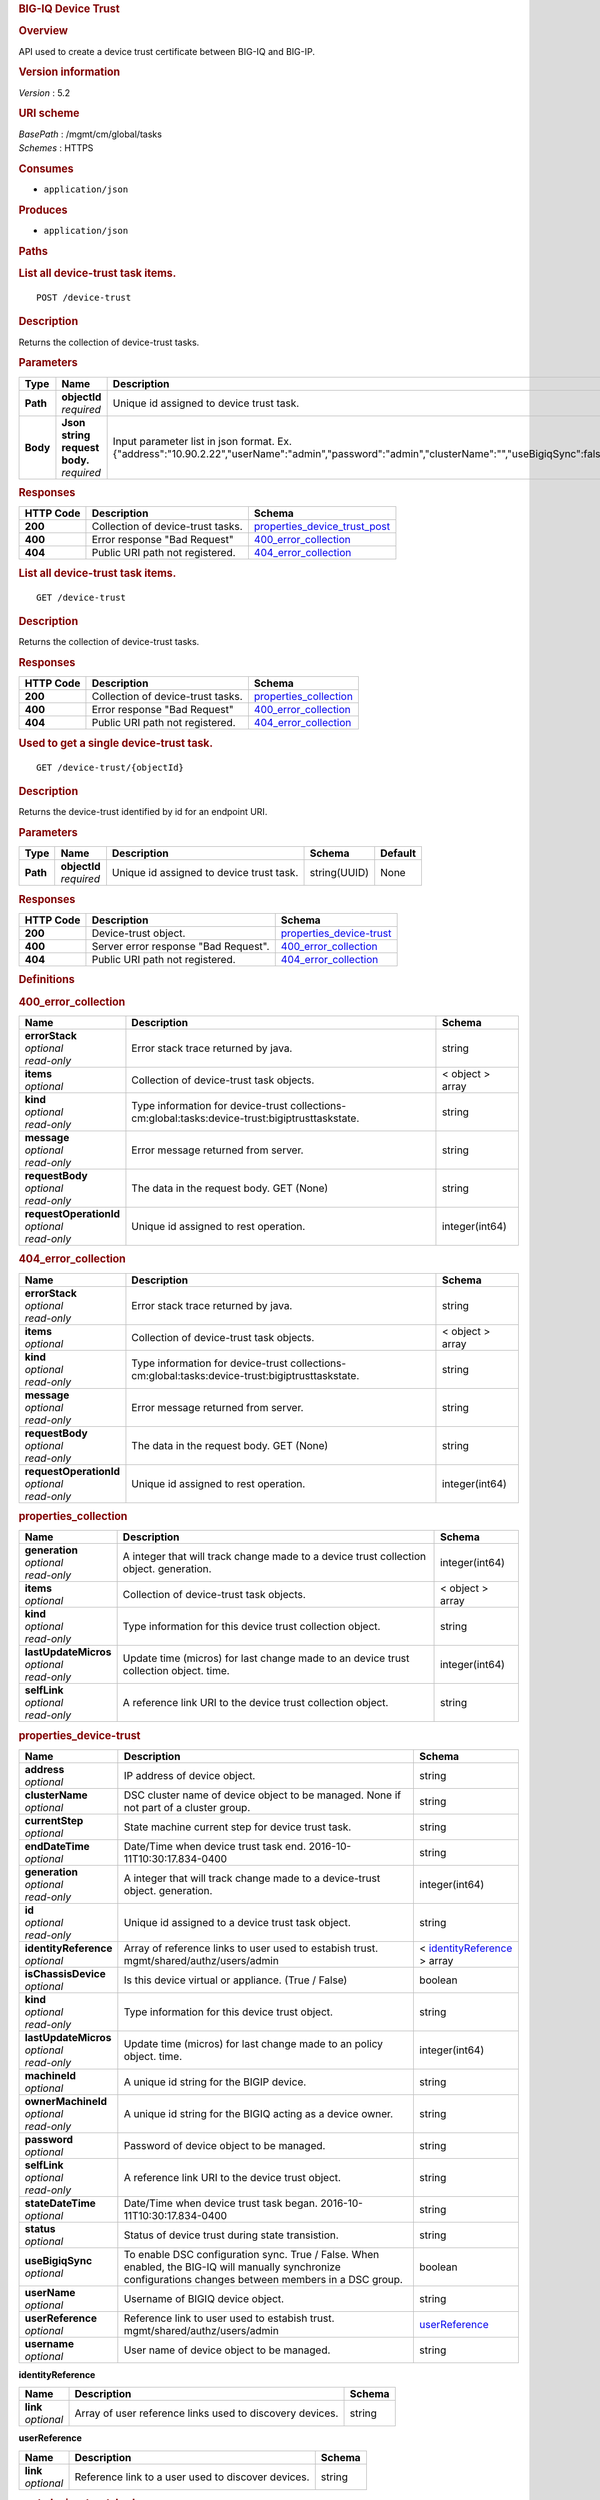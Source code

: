 .. raw:: html

   <div id="header">

.. rubric:: BIG-IQ Device Trust
   :name: big-iq-device-trust

.. raw:: html

   </div>

.. raw:: html

   <div id="content">

.. raw:: html

   <div class="sect1">

.. rubric:: Overview
   :name: _overview

.. raw:: html

   <div class="sectionbody">

.. raw:: html

   <div class="paragraph">

API used to create a device trust certificate between BIG-IQ and BIG-IP.

.. raw:: html

   </div>

.. raw:: html

   <div class="sect2">

.. rubric:: Version information
   :name: _version_information

.. raw:: html

   <div class="paragraph">

*Version* : 5.2

.. raw:: html

   </div>

.. raw:: html

   </div>

.. raw:: html

   <div class="sect2">

.. rubric:: URI scheme
   :name: _uri_scheme

.. raw:: html

   <div class="paragraph">

| *BasePath* : /mgmt/cm/global/tasks
| *Schemes* : HTTPS

.. raw:: html

   </div>

.. raw:: html

   </div>

.. raw:: html

   <div class="sect2">

.. rubric:: Consumes
   :name: _consumes

.. raw:: html

   <div class="ulist">

-  ``application/json``

.. raw:: html

   </div>

.. raw:: html

   </div>

.. raw:: html

   <div class="sect2">

.. rubric:: Produces
   :name: _produces

.. raw:: html

   <div class="ulist">

-  ``application/json``

.. raw:: html

   </div>

.. raw:: html

   </div>

.. raw:: html

   </div>

.. raw:: html

   </div>

.. raw:: html

   <div class="sect1">

.. rubric:: Paths
   :name: _paths

.. raw:: html

   <div class="sectionbody">

.. raw:: html

   <div class="sect2">

.. rubric:: List all device-trust task items.
   :name: _device-trust_post

.. raw:: html

   <div class="literalblock">

.. raw:: html

   <div class="content">

::

    POST /device-trust

.. raw:: html

   </div>

.. raw:: html

   </div>

.. raw:: html

   <div class="sect3">

.. rubric:: Description
   :name: _description

.. raw:: html

   <div class="paragraph">

Returns the collection of device-trust tasks.

.. raw:: html

   </div>

.. raw:: html

   </div>

.. raw:: html

   <div class="sect3">

.. rubric:: Parameters
   :name: _parameters

+------------+-----------------------------------+-------------------------------------------------------------------------------------------------------------------------------------------------+------------------------------------------------------------+-----------+
| Type       | Name                              | Description                                                                                                                                     | Schema                                                     | Default   |
+============+===================================+=================================================================================================================================================+============================================================+===========+
| **Path**   | | **objectId**                    | Unique id assigned to device trust task.                                                                                                        | string(UUID)                                               | None      |
|            | | *required*                      |                                                                                                                                                 |                                                            |           |
+------------+-----------------------------------+-------------------------------------------------------------------------------------------------------------------------------------------------+------------------------------------------------------------+-----------+
| **Body**   | | **Json string request body.**   | Input parameter list in json format. Ex. {"address":"10.90.2.22","userName":"admin","password":"admin","clusterName":"","useBigiqSync":false}   | `post\_device\_trust\_body <#_post_device_trust_body>`__   | None      |
|            | | *required*                      |                                                                                                                                                 |                                                            |           |
+------------+-----------------------------------+-------------------------------------------------------------------------------------------------------------------------------------------------+------------------------------------------------------------+-----------+

.. raw:: html

   </div>

.. raw:: html

   <div class="sect3">

.. rubric:: Responses
   :name: _responses

+-------------+-------------------------------------+------------------------------------------------------------------------+
| HTTP Code   | Description                         | Schema                                                                 |
+=============+=====================================+========================================================================+
| **200**     | Collection of device-trust tasks.   | `properties\_device\_trust\_post <#_properties_device_trust_post>`__   |
+-------------+-------------------------------------+------------------------------------------------------------------------+
| **400**     | Error response "Bad Request"        | `400\_error\_collection <#_400_error_collection>`__                    |
+-------------+-------------------------------------+------------------------------------------------------------------------+
| **404**     | Public URI path not registered.     | `404\_error\_collection <#_404_error_collection>`__                    |
+-------------+-------------------------------------+------------------------------------------------------------------------+

.. raw:: html

   </div>

.. raw:: html

   </div>

.. raw:: html

   <div class="sect2">

.. rubric:: List all device-trust task items.
   :name: _device-trust_get

.. raw:: html

   <div class="literalblock">

.. raw:: html

   <div class="content">

::

    GET /device-trust

.. raw:: html

   </div>

.. raw:: html

   </div>

.. raw:: html

   <div class="sect3">

.. rubric:: Description
   :name: _description_2

.. raw:: html

   <div class="paragraph">

Returns the collection of device-trust tasks.

.. raw:: html

   </div>

.. raw:: html

   </div>

.. raw:: html

   <div class="sect3">

.. rubric:: Responses
   :name: _responses_2

+-------------+-------------------------------------+--------------------------------------------------------+
| HTTP Code   | Description                         | Schema                                                 |
+=============+=====================================+========================================================+
| **200**     | Collection of device-trust tasks.   | `properties\_collection <#_properties_collection>`__   |
+-------------+-------------------------------------+--------------------------------------------------------+
| **400**     | Error response "Bad Request"        | `400\_error\_collection <#_400_error_collection>`__    |
+-------------+-------------------------------------+--------------------------------------------------------+
| **404**     | Public URI path not registered.     | `404\_error\_collection <#_404_error_collection>`__    |
+-------------+-------------------------------------+--------------------------------------------------------+

.. raw:: html

   </div>

.. raw:: html

   </div>

.. raw:: html

   <div class="sect2">

.. rubric:: Used to get a single device-trust task.
   :name: _device-trust_objectid_get

.. raw:: html

   <div class="literalblock">

.. raw:: html

   <div class="content">

::

    GET /device-trust/{objectId}

.. raw:: html

   </div>

.. raw:: html

   </div>

.. raw:: html

   <div class="sect3">

.. rubric:: Description
   :name: _description_3

.. raw:: html

   <div class="paragraph">

Returns the device-trust identified by id for an endpoint URI.

.. raw:: html

   </div>

.. raw:: html

   </div>

.. raw:: html

   <div class="sect3">

.. rubric:: Parameters
   :name: _parameters_2

+------------+------------------+--------------------------------------------+----------------+-----------+
| Type       | Name             | Description                                | Schema         | Default   |
+============+==================+============================================+================+===========+
| **Path**   | | **objectId**   | Unique id assigned to device trust task.   | string(UUID)   | None      |
|            | | *required*     |                                            |                |           |
+------------+------------------+--------------------------------------------+----------------+-----------+

.. raw:: html

   </div>

.. raw:: html

   <div class="sect3">

.. rubric:: Responses
   :name: _responses_3

+-------------+----------------------------------------+------------------------------------------------------------+
| HTTP Code   | Description                            | Schema                                                     |
+=============+========================================+============================================================+
| **200**     | Device-trust object.                   | `properties\_device-trust <#_properties_device-trust>`__   |
+-------------+----------------------------------------+------------------------------------------------------------+
| **400**     | Server error response "Bad Request".   | `400\_error\_collection <#_400_error_collection>`__        |
+-------------+----------------------------------------+------------------------------------------------------------+
| **404**     | Public URI path not registered.        | `404\_error\_collection <#_404_error_collection>`__        |
+-------------+----------------------------------------+------------------------------------------------------------+

.. raw:: html

   </div>

.. raw:: html

   </div>

.. raw:: html

   </div>

.. raw:: html

   </div>

.. raw:: html

   <div class="sect1">

.. rubric:: Definitions
   :name: _definitions

.. raw:: html

   <div class="sectionbody">

.. raw:: html

   <div class="sect2">

.. rubric:: 400\_error\_collection
   :name: _400_error_collection

+----------------------------+---------------------------------------------------------------------------------------------------+--------------------+
| Name                       | Description                                                                                       | Schema             |
+============================+===================================================================================================+====================+
| | **errorStack**           | Error stack trace returned by java.                                                               | string             |
| | *optional*               |                                                                                                   |                    |
| | *read-only*              |                                                                                                   |                    |
+----------------------------+---------------------------------------------------------------------------------------------------+--------------------+
| | **items**                | Collection of device-trust task objects.                                                          | < object > array   |
| | *optional*               |                                                                                                   |                    |
+----------------------------+---------------------------------------------------------------------------------------------------+--------------------+
| | **kind**                 | Type information for device-trust collections-cm:global:tasks:device-trust:bigiptrusttaskstate.   | string             |
| | *optional*               |                                                                                                   |                    |
| | *read-only*              |                                                                                                   |                    |
+----------------------------+---------------------------------------------------------------------------------------------------+--------------------+
| | **message**              | Error message returned from server.                                                               | string             |
| | *optional*               |                                                                                                   |                    |
| | *read-only*              |                                                                                                   |                    |
+----------------------------+---------------------------------------------------------------------------------------------------+--------------------+
| | **requestBody**          | The data in the request body. GET (None)                                                          | string             |
| | *optional*               |                                                                                                   |                    |
| | *read-only*              |                                                                                                   |                    |
+----------------------------+---------------------------------------------------------------------------------------------------+--------------------+
| | **requestOperationId**   | Unique id assigned to rest operation.                                                             | integer(int64)     |
| | *optional*               |                                                                                                   |                    |
| | *read-only*              |                                                                                                   |                    |
+----------------------------+---------------------------------------------------------------------------------------------------+--------------------+

.. raw:: html

   </div>

.. raw:: html

   <div class="sect2">

.. rubric:: 404\_error\_collection
   :name: _404_error_collection

+----------------------------+---------------------------------------------------------------------------------------------------+--------------------+
| Name                       | Description                                                                                       | Schema             |
+============================+===================================================================================================+====================+
| | **errorStack**           | Error stack trace returned by java.                                                               | string             |
| | *optional*               |                                                                                                   |                    |
| | *read-only*              |                                                                                                   |                    |
+----------------------------+---------------------------------------------------------------------------------------------------+--------------------+
| | **items**                | Collection of device-trust task objects.                                                          | < object > array   |
| | *optional*               |                                                                                                   |                    |
+----------------------------+---------------------------------------------------------------------------------------------------+--------------------+
| | **kind**                 | Type information for device-trust collections-cm:global:tasks:device-trust:bigiptrusttaskstate.   | string             |
| | *optional*               |                                                                                                   |                    |
| | *read-only*              |                                                                                                   |                    |
+----------------------------+---------------------------------------------------------------------------------------------------+--------------------+
| | **message**              | Error message returned from server.                                                               | string             |
| | *optional*               |                                                                                                   |                    |
| | *read-only*              |                                                                                                   |                    |
+----------------------------+---------------------------------------------------------------------------------------------------+--------------------+
| | **requestBody**          | The data in the request body. GET (None)                                                          | string             |
| | *optional*               |                                                                                                   |                    |
| | *read-only*              |                                                                                                   |                    |
+----------------------------+---------------------------------------------------------------------------------------------------+--------------------+
| | **requestOperationId**   | Unique id assigned to rest operation.                                                             | integer(int64)     |
| | *optional*               |                                                                                                   |                    |
| | *read-only*              |                                                                                                   |                    |
+----------------------------+---------------------------------------------------------------------------------------------------+--------------------+

.. raw:: html

   </div>

.. raw:: html

   <div class="sect2">

.. rubric:: properties\_collection
   :name: _properties_collection

+--------------------------+------------------------------------------------------------------------------------------+--------------------+
| Name                     | Description                                                                              | Schema             |
+==========================+==========================================================================================+====================+
| | **generation**         | A integer that will track change made to a device trust collection object. generation.   | integer(int64)     |
| | *optional*             |                                                                                          |                    |
| | *read-only*            |                                                                                          |                    |
+--------------------------+------------------------------------------------------------------------------------------+--------------------+
| | **items**              | Collection of device-trust task objects.                                                 | < object > array   |
| | *optional*             |                                                                                          |                    |
+--------------------------+------------------------------------------------------------------------------------------+--------------------+
| | **kind**               | Type information for this device trust collection object.                                | string             |
| | *optional*             |                                                                                          |                    |
| | *read-only*            |                                                                                          |                    |
+--------------------------+------------------------------------------------------------------------------------------+--------------------+
| | **lastUpdateMicros**   | Update time (micros) for last change made to an device trust collection object. time.    | integer(int64)     |
| | *optional*             |                                                                                          |                    |
| | *read-only*            |                                                                                          |                    |
+--------------------------+------------------------------------------------------------------------------------------+--------------------+
| | **selfLink**           | A reference link URI to the device trust collection object.                              | string             |
| | *optional*             |                                                                                          |                    |
| | *read-only*            |                                                                                          |                    |
+--------------------------+------------------------------------------------------------------------------------------+--------------------+

.. raw:: html

   </div>

.. raw:: html

   <div class="sect2">

.. rubric:: properties\_device-trust
   :name: _properties_device-trust

+---------------------------+-------------------------------------------------------------------------------------------------------------------------------------------------------------+---------------------------------------------------------------------------------+
| Name                      | Description                                                                                                                                                 | Schema                                                                          |
+===========================+=============================================================================================================================================================+=================================================================================+
| | **address**             | IP address of device object.                                                                                                                                | string                                                                          |
| | *optional*              |                                                                                                                                                             |                                                                                 |
+---------------------------+-------------------------------------------------------------------------------------------------------------------------------------------------------------+---------------------------------------------------------------------------------+
| | **clusterName**         | DSC cluster name of device object to be managed. None if not part of a cluster group.                                                                       | string                                                                          |
| | *optional*              |                                                                                                                                                             |                                                                                 |
+---------------------------+-------------------------------------------------------------------------------------------------------------------------------------------------------------+---------------------------------------------------------------------------------+
| | **currentStep**         | State machine current step for device trust task.                                                                                                           | string                                                                          |
| | *optional*              |                                                                                                                                                             |                                                                                 |
+---------------------------+-------------------------------------------------------------------------------------------------------------------------------------------------------------+---------------------------------------------------------------------------------+
| | **endDateTime**         | Date/Time when device trust task end. 2016-10-11T10:30:17.834-0400                                                                                          | string                                                                          |
| | *optional*              |                                                                                                                                                             |                                                                                 |
+---------------------------+-------------------------------------------------------------------------------------------------------------------------------------------------------------+---------------------------------------------------------------------------------+
| | **generation**          | A integer that will track change made to a device-trust object. generation.                                                                                 | integer(int64)                                                                  |
| | *optional*              |                                                                                                                                                             |                                                                                 |
| | *read-only*             |                                                                                                                                                             |                                                                                 |
+---------------------------+-------------------------------------------------------------------------------------------------------------------------------------------------------------+---------------------------------------------------------------------------------+
| | **id**                  | Unique id assigned to a device trust task object.                                                                                                           | string                                                                          |
| | *optional*              |                                                                                                                                                             |                                                                                 |
| | *read-only*             |                                                                                                                                                             |                                                                                 |
+---------------------------+-------------------------------------------------------------------------------------------------------------------------------------------------------------+---------------------------------------------------------------------------------+
| | **identityReference**   | Array of reference links to user used to estabish trust. mgmt/shared/authz/users/admin                                                                      | < `identityReference <#_properties_device-trust_identityreference>`__ > array   |
| | *optional*              |                                                                                                                                                             |                                                                                 |
+---------------------------+-------------------------------------------------------------------------------------------------------------------------------------------------------------+---------------------------------------------------------------------------------+
| | **isChassisDevice**     | Is this device virtual or appliance. (True / False)                                                                                                         | boolean                                                                         |
| | *optional*              |                                                                                                                                                             |                                                                                 |
+---------------------------+-------------------------------------------------------------------------------------------------------------------------------------------------------------+---------------------------------------------------------------------------------+
| | **kind**                | Type information for this device trust object.                                                                                                              | string                                                                          |
| | *optional*              |                                                                                                                                                             |                                                                                 |
| | *read-only*             |                                                                                                                                                             |                                                                                 |
+---------------------------+-------------------------------------------------------------------------------------------------------------------------------------------------------------+---------------------------------------------------------------------------------+
| | **lastUpdateMicros**    | Update time (micros) for last change made to an policy object. time.                                                                                        | integer(int64)                                                                  |
| | *optional*              |                                                                                                                                                             |                                                                                 |
| | *read-only*             |                                                                                                                                                             |                                                                                 |
+---------------------------+-------------------------------------------------------------------------------------------------------------------------------------------------------------+---------------------------------------------------------------------------------+
| | **machineId**           | A unique id string for the BIGIP device.                                                                                                                    | string                                                                          |
| | *optional*              |                                                                                                                                                             |                                                                                 |
+---------------------------+-------------------------------------------------------------------------------------------------------------------------------------------------------------+---------------------------------------------------------------------------------+
| | **ownerMachineId**      | A unique id string for the BIGIQ acting as a device owner.                                                                                                  | string                                                                          |
| | *optional*              |                                                                                                                                                             |                                                                                 |
| | *read-only*             |                                                                                                                                                             |                                                                                 |
+---------------------------+-------------------------------------------------------------------------------------------------------------------------------------------------------------+---------------------------------------------------------------------------------+
| | **password**            | Password of device object to be managed.                                                                                                                    | string                                                                          |
| | *optional*              |                                                                                                                                                             |                                                                                 |
+---------------------------+-------------------------------------------------------------------------------------------------------------------------------------------------------------+---------------------------------------------------------------------------------+
| | **selfLink**            | A reference link URI to the device trust object.                                                                                                            | string                                                                          |
| | *optional*              |                                                                                                                                                             |                                                                                 |
| | *read-only*             |                                                                                                                                                             |                                                                                 |
+---------------------------+-------------------------------------------------------------------------------------------------------------------------------------------------------------+---------------------------------------------------------------------------------+
| | **stateDateTime**       | Date/Time when device trust task began. 2016-10-11T10:30:17.834-0400                                                                                        | string                                                                          |
| | *optional*              |                                                                                                                                                             |                                                                                 |
+---------------------------+-------------------------------------------------------------------------------------------------------------------------------------------------------------+---------------------------------------------------------------------------------+
| | **status**              | Status of device trust during state transistion.                                                                                                            | string                                                                          |
| | *optional*              |                                                                                                                                                             |                                                                                 |
+---------------------------+-------------------------------------------------------------------------------------------------------------------------------------------------------------+---------------------------------------------------------------------------------+
| | **useBigiqSync**        | To enable DSC configuration sync. True / False. When enabled, the BIG-IQ will manually synchronize configurations changes between members in a DSC group.   | boolean                                                                         |
| | *optional*              |                                                                                                                                                             |                                                                                 |
+---------------------------+-------------------------------------------------------------------------------------------------------------------------------------------------------------+---------------------------------------------------------------------------------+
| | **userName**            | Username of BIGIQ device object.                                                                                                                            | string                                                                          |
| | *optional*              |                                                                                                                                                             |                                                                                 |
+---------------------------+-------------------------------------------------------------------------------------------------------------------------------------------------------------+---------------------------------------------------------------------------------+
| | **userReference**       | Reference link to user used to estabish trust. mgmt/shared/authz/users/admin                                                                                | `userReference <#_properties_device-trust_userreference>`__                     |
| | *optional*              |                                                                                                                                                             |                                                                                 |
+---------------------------+-------------------------------------------------------------------------------------------------------------------------------------------------------------+---------------------------------------------------------------------------------+
| | **username**            | User name of device object to be managed.                                                                                                                   | string                                                                          |
| | *optional*              |                                                                                                                                                             |                                                                                 |
+---------------------------+-------------------------------------------------------------------------------------------------------------------------------------------------------------+---------------------------------------------------------------------------------+

.. raw:: html

   <div id="_properties_device-trust_identityreference"
   class="paragraph">

**identityReference**

.. raw:: html

   </div>

+----------------+------------------------------------------------------------+----------+
| Name           | Description                                                | Schema   |
+================+============================================================+==========+
| | **link**     | Array of user reference links used to discovery devices.   | string   |
| | *optional*   |                                                            |          |
+----------------+------------------------------------------------------------+----------+

.. raw:: html

   <div id="_properties_device-trust_userreference" class="paragraph">

**userReference**

.. raw:: html

   </div>

+----------------+------------------------------------------------------+----------+
| Name           | Description                                          | Schema   |
+================+======================================================+==========+
| | **link**     | Reference link to a user used to discover devices.   | string   |
| | *optional*   |                                                      |          |
+----------------+------------------------------------------------------+----------+

.. raw:: html

   </div>

.. raw:: html

   <div class="sect2">

.. rubric:: post\_device\_trust\_body
   :name: _post_device_trust_body

+----------------------+-----------------------------------------------------------------------------------------+-----------+
| Name                 | Description                                                                             | Schema    |
+======================+=========================================================================================+===========+
| | **address**        | IP address of device object.                                                            | string    |
| | *required*         |                                                                                         |           |
+----------------------+-----------------------------------------------------------------------------------------+-----------+
| | **userName**       | Username of BIGIQ device object.                                                        | string    |
| | *required*         |                                                                                         |           |
+----------------------+-----------------------------------------------------------------------------------------+-----------+
| | **password**       | Password of device object to be managed.                                                | string    |
| | *required*         |                                                                                         |           |
+----------------------+-----------------------------------------------------------------------------------------+-----------+
| | **clusterName**    | DSC cluster name of device object to be managed. None if not part of a cluster group.   | string    |
| | *required*         |                                                                                         |           |
+----------------------+-----------------------------------------------------------------------------------------+-----------+
| | **useBigiqSync**   | To enable DSC configuration sync. True / False                                          | boolean   |
| | *required*         |                                                                                         |           |
+----------------------+-----------------------------------------------------------------------------------------+-----------+

.. raw:: html

   </div>

.. raw:: html

   </div>

.. raw:: html

   </div>

.. raw:: html

   </div>

.. raw:: html

   <div id="footer">

.. raw:: html

   <div id="footer-text">

Last updated 2016-11-22 12:29:30 EST

.. raw:: html

   </div>

.. raw:: html

   </div>
